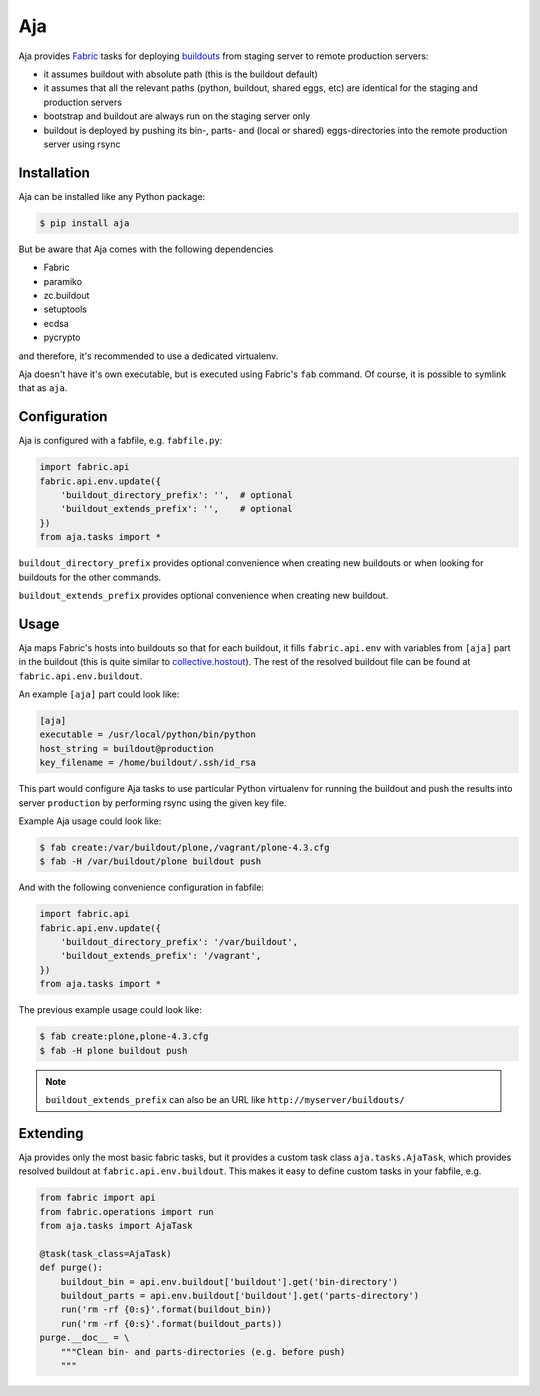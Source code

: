 Aja
===

.. image:: https://secure.travis-ci.org/pingviini/aja.png
   :target: http://travis-ci.org/pingviini/aja

Aja provides Fabric_ tasks for deploying buildouts_ from staging server to
remote production servers:

* it assumes buildout with absolute path (this is the buildout default)

* it assumes that all the relevant paths (python, buildout, shared eggs, etc)
  are identical for the staging and production servers

* bootstrap and buildout are always run on the staging server only

* buildout is deployed by pushing its bin-, parts- and (local or shared)
  eggs-directories into the remote production server using rsync

.. _buildout: https://pypi.python.org/pypi/zc.buildout
.. _buildouts: https://pypi.python.org/pypi/zc.buildout
.. _Fabric: https://pypi.python.org/pypi/Fabric


Installation
------------

Aja can be installed like any Python package:

.. code:: bash

   $ pip install aja

But be aware that Aja comes with the following dependencies

* Fabric
* paramiko
* zc.buildout
* setuptools
* ecdsa
* pycrypto

and therefore, it's recommended to use a dedicated virtualenv.

Aja doesn't have it's own executable, but is executed using Fabric's ``fab``
command. Of course, it is possible to symlink that as ``aja``.


Configuration
-------------

Aja is configured with a fabfile, e.g. ``fabfile.py``:

.. code:: python

   import fabric.api
   fabric.api.env.update({
       'buildout_directory_prefix': '',  # optional
       'buildout_extends_prefix': '',    # optional
   })
   from aja.tasks import *


``buildout_directory_prefix`` provides optional convenience when creating new
buildouts or when looking for buildouts for the other commands.

``buildout_extends_prefix`` provides optional convenience when creating new
buildout.


Usage
-----

Aja maps Fabric's hosts into buildouts so that for each buildout, it fills
``fabric.api.env`` with variables from ``[aja]`` part in the buildout (this is
quite similar to `collective.hostout`_). The rest of the resolved buildout file
can be found at ``fabric.api.env.buildout``.

.. _collective.hostout: https://pypi.python.org/pypi/collective.hostout

An example ``[aja]`` part could look like:

.. code:: ini

   [aja]
   executable = /usr/local/python/bin/python
   host_string = buildout@production
   key_filename = /home/buildout/.ssh/id_rsa

This part would configure Aja tasks to use particular Python virtualenv for
running the buildout
and
push the results into server ``production`` by performing rsync using the
given key file.

Example Aja usage could look like:

.. code:: bash

   $ fab create:/var/buildout/plone,/vagrant/plone-4.3.cfg
   $ fab -H /var/buildout/plone buildout push

And with the following convenience configuration in fabfile:

.. code:: python

   import fabric.api
   fabric.api.env.update({
       'buildout_directory_prefix': '/var/buildout',
       'buildout_extends_prefix': '/vagrant',
   })
   from aja.tasks import *

The previous example usage could look like:

.. code:: bash

   $ fab create:plone,plone-4.3.cfg
   $ fab -H plone buildout push

.. note::

   ``buildout_extends_prefix`` can also be an URL like
   ``http://myserver/buildouts/``


Extending
---------

Aja provides only the most basic fabric tasks, but it provides a custom
task class ``aja.tasks.AjaTask``, which provides resolved buildout
at ``fabric.api.env.buildout``. This makes it easy to define custom tasks
in your fabfile, e.g.

.. code:: python

   from fabric import api
   from fabric.operations import run
   from aja.tasks import AjaTask

   @task(task_class=AjaTask)
   def purge():
       buildout_bin = api.env.buildout['buildout'].get('bin-directory')
       buildout_parts = api.env.buildout['buildout'].get('parts-directory')
       run('rm -rf {0:s}'.format(buildout_bin))
       run('rm -rf {0:s}'.format(buildout_parts))
   purge.__doc__ = \
       """Clean bin- and parts-directories (e.g. before push)
       """
